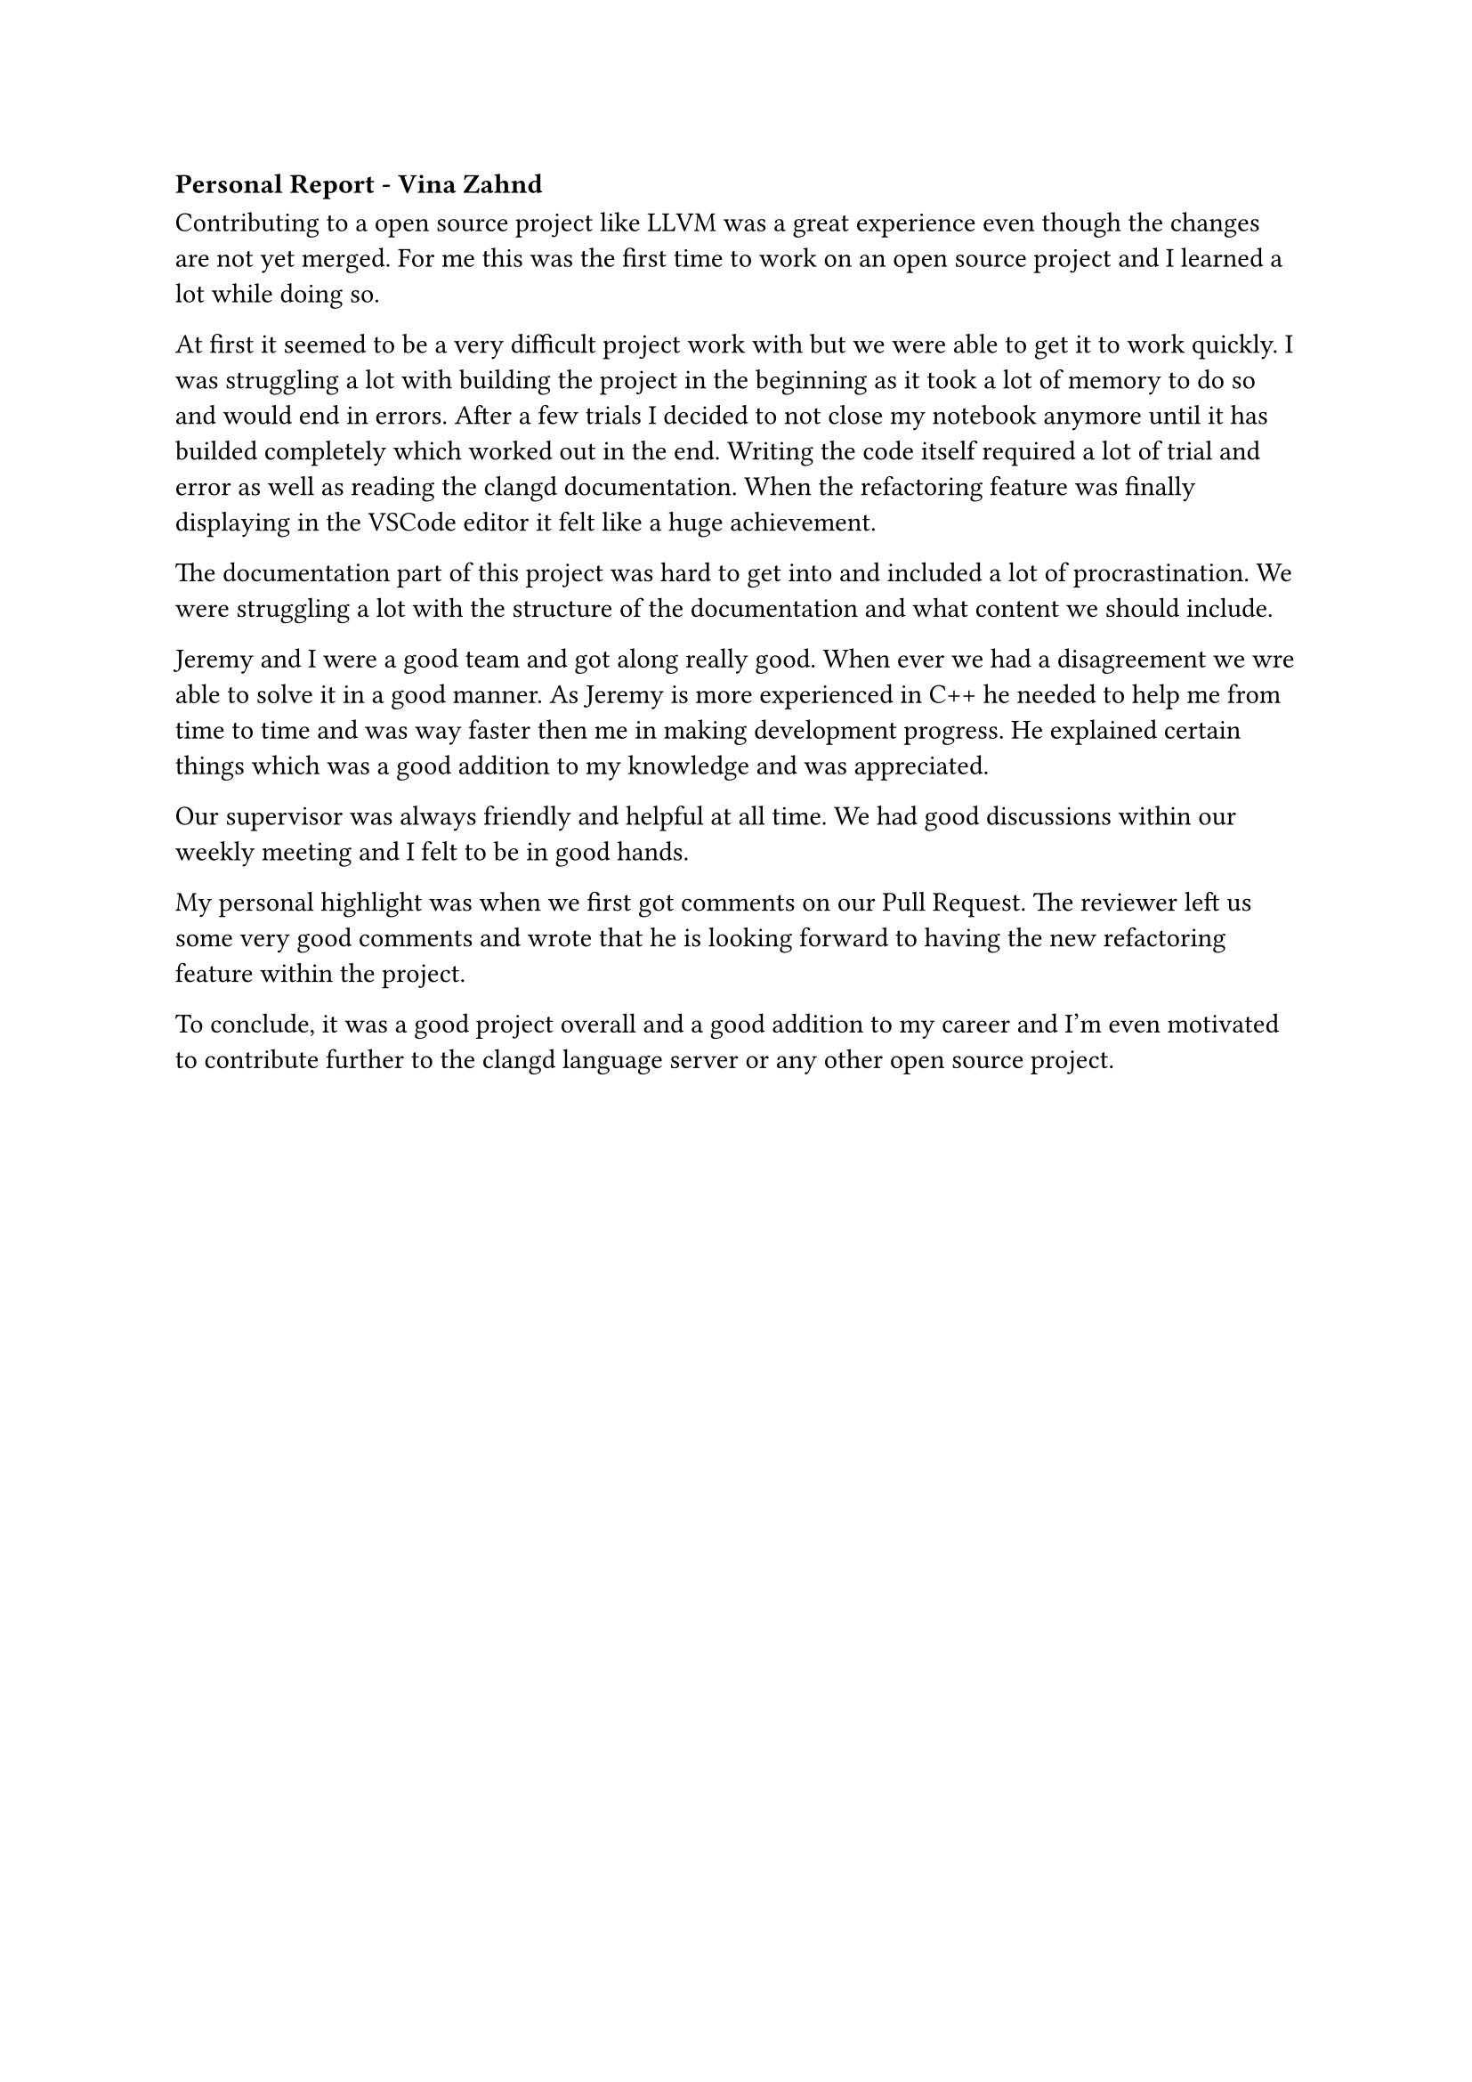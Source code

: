 === Personal Report - Vina Zahnd

Contributing to a open source project like LLVM was a great experience even though the changes are not yet merged.
For me this was the first time to work on an open source project and I learned a lot while doing so.

At first it seemed to be a very difficult project work with but we were able to get it to work quickly.
I was struggling a lot with building the project in the beginning as it took a lot of memory to do so and would end in errors. 
After a few trials I decided to not close my notebook anymore until it has builded completely which worked out in the end.
Writing the code itself required a lot of trial and error as well as reading the clangd documentation.
When the refactoring feature was finally displaying in the VSCode editor it felt like a huge achievement.

The documentation part of this project was hard to get into and included a lot of procrastination.
We were struggling a lot with the structure of the documentation and what content we should include.

Jeremy and I were a good team and got along really good.
When ever we had a disagreement we wre able to solve it in a good manner.
As Jeremy is more experienced in C++ he needed to help me from time to time and was way faster then me in making development progress.
He explained certain things which was a good addition to my knowledge and was appreciated.

Our supervisor was always friendly and helpful at all time.
We had good discussions within our weekly meeting and I felt to be in good hands. 

My personal highlight was when we first got comments on our Pull Request.
The reviewer left us some very good comments and wrote that he is looking forward to having the new refactoring feature within the project.

To conclude, it was a good project overall and a good addition to my career and I'm even motivated to contribute further to the clangd language server or any other open source project.